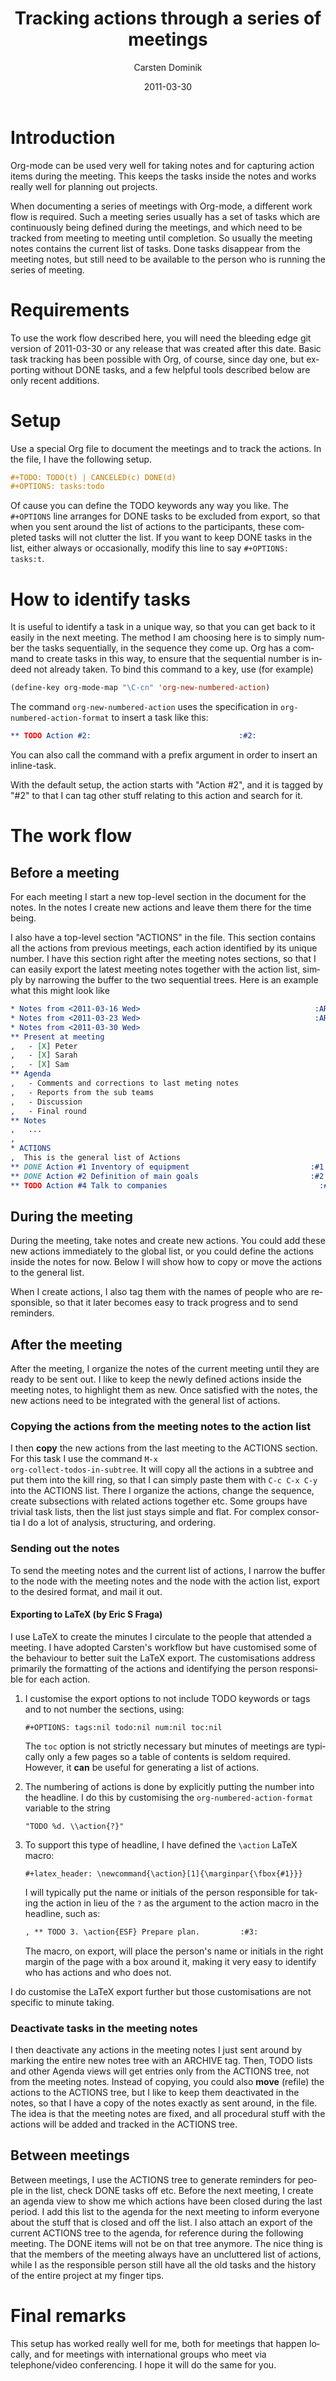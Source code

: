 
#+TITLE:     Tracking actions through a series of meetings
#+AUTHOR:    Carsten Dominik
#+EMAIL:     carsten.dominik@gmail.com
#+DATE:      2011-03-30
#+DESCRIPTION: 
#+KEYWORDS: 
#+LANGUAGE:  en
#+OPTIONS:   H:4 num:nil toc:t \n:nil @:t ::t |:t ^:t -:t f:t *:t <:t
#+OPTIONS:   TeX:t LaTeX:t skip:nil d:nil todo:t pri:nil tags:not-in-toc
#+INFOJS_OPT: view:nil toc:nil ltoc:t mouse:underline buttons:0 path:http://orgmode.org/org-info.js
#+LINK_UP:   
#+LINK_HOME: 

#+STARTUP: oddeven

* Introduction

Org-mode can be used very well for taking notes and for capturing
action items during the meeting.  This keeps the tasks inside the
notes and works really well for planning out projects.

When documenting a series of meetings with Org-mode, a different work
flow is required.  Such a meeting series usually has a set of tasks
which are continuously being defined during the meetings, and which
need to be tracked from meeting to meeting until completion.  So
usually the meeting notes contains the current list of tasks.  Done
tasks disappear from the meeting notes, but still need to be available
to the person who is running the series of meeting.

* Requirements

To use the work flow described here, you will need the bleeding edge
git version of 2011-03-30 or any release that was created after this
date.  Basic task tracking has been possible with Org, of course, since
day one, but exporting without DONE tasks, and a few helpful tools
described below are only recent additions.

* Setup

Use a special Org file to document the meetings and to track the
actions.  In the file,  I have the following setup.

#+begin_src org
  ,#+TODO: TODO(t) | CANCELED(c) DONE(d)
  ,#+OPTIONS: tasks:todo
#+end_src

Of cause you can define the TODO keywords any way you like.  The
=#+OPTIONS= line arranges for DONE tasks to be excluded from export,
so that when you sent around the list of actions to the participants,
these completed tasks will not clutter the list.  If you want to keep DONE tasks
in the list, either always or occasionally, modify this line to say
=#+OPTIONS: tasks:t=.

* How to identify tasks

It is useful to identify a task in a unique way, so that you can get
back to it easily in the next meeting.  The method I am choosing here
is to simply number the tasks sequentially, in the sequence they come
up.  Org has a command to create tasks in this way, to ensure that the
sequential number is indeed not already taken.  To bind this command to
a key, use (for example)

#+begin_src emacs-lisp
(define-key org-mode-map "\C-cn" 'org-new-numbered-action)
#+end_src

The command =org-new-numbered-action= uses the specification in
=org-numbered-action-format= to insert a task like this:

#+begin_src org
   ,** TODO Action #2:                                 :#2:
#+end_src

You can also call the command with a prefix argument in order to
insert an inline-task.

With the default setup, the action starts with "Action #2", and it is
tagged by "#2" to that I can tag other stuff relating to this action
and search for it.

* The work flow

** Before a meeting

For each meeting I start a new top-level section in the document for
the notes.  In the notes I create new actions and leave them there for
the time being.

I also have a top-level section "ACTIONS" in the file.  This section
contains all the actions from previous meetings, each action
identified by its unique number.  I have this section right after the
meeting notes sections, so that I can easily export the latest meeting
notes together with the action list, simply by narrowing the buffer to
the two sequential trees.  Here is an example what this might look
like

#+begin_src org
  ,* Notes from <2011-03-16 Wed>                                       :ARCHIVE:
  ,* Notes from <2011-03-23 Wed>                                       :ARCHIVE:
  ,* Notes from <2011-03-30 Wed>
  ,** Present at meeting
  ,   - [X] Peter
  ,   - [X] Sarah
  ,   - [X] Sam
  ,** Agenda
  ,   - Comments and corrections to last meting notes
  ,   - Reports from the sub teams
  ,   - Discussion
  ,   - Final round
  ,** Notes
  ,   ...
  , 
  ,* ACTIONS
  ,  This is the general list of Actions
  ,** DONE Action #1 Inventory of equipment                           :#1:Sarah:
  ,** DONE Action #2 Definition of main goals                         :#2:Peter:
  ,** TODO Action #4 Talk to companies                                  :#4:Sam:
  
#+end_src

** During the meeting

During the meeting, take notes and create new actions.  You could add
these new actions immediately to the global list, or you could define
the actions inside the notes for now.  Below I will show how to copy
or move the actions to the general list.

When I create actions, I also tag them with the names of people who
are responsible, so that it later becomes easy to track progress and
to send reminders.

** After the meeting

After the meeting, I organize the notes of the current meeting until
they are ready to be sent out.  I like to keep the newly defined
actions inside the meeting notes, to highlight them as new.  Once
satisfied with the notes, the new actions need to be integrated with
the general list of actions.

*** Copying the actions from the meeting notes to the action list

I then *copy* the new actions from the last meeting to the ACTIONS
section.  For this task I use the command =M-x
org-collect-todos-in-subtree=.  It will copy all the actions in a
subtree and put them into the kill ring, so that I can simply paste
them with =C-c C-x C-y= into the ACTIONS list.  There I organize the
actions, change the sequence, create subsections with related actions
together etc.  Some groups have trivial task lists, then the list just
stays simple and flat.  For complex consortia I do a lot of
analysis, structuring, and ordering.

*** Sending out the notes

To send the meeting notes and the current list of actions, I narrow
the buffer to the node with the meeting notes and the node with the
action list, export to the desired format, and mail it out.
**** Exporting to LaTeX (by Eric S Fraga)
     I use LaTeX to create the minutes I circulate to the people that
     attended a meeting.  I have adopted Carsten's workflow but have
     customised some of the behaviour to better suit the LaTeX export.
     The customisations address primarily the formatting of the
     actions and identifying the person responsible for each action.

     1. I customise the export options to not include TODO keywords or
        tags and to not number the sections, using:
        
        : #+OPTIONS: tags:nil todo:nil num:nil toc:nil
        
        The =toc= option is not strictly necessary but minutes of
        meetings are typically only a few pages so a table of contents
        is seldom required.  However, it *can* be useful for generating
        a list of actions.

     2. The numbering of actions is done by explicitly putting
        the number into the headline.  I do this by customising the
        =org-numbered-action-format= variable to the string
        
        : "TODO %d. \\action{?}"

     3. To support this type of headline, I have defined the =\action= LaTeX macro:
        
        : #+latex_header: \newcommand{\action}[1]{\marginpar{\fbox{#1}}}

        I will typically put the name or initials of the person
        responsible for taking the action in lieu of the =?= as the
        argument to the action macro in the headline, such as:
        
        #+begin_src org
        , ** TODO 3. \action{ESF} Prepare plan.         :#3:
        #+end_src

        The macro, on export, will place the person's name or initials
        in the right margin of the page with a box around it, making
        it very easy to identify who has actions and who does not.

     I do customise the LaTeX export further but those customisations
     are not specific to minute taking.

*** Deactivate tasks in the meeting notes

I then deactivate any actions in the meeting notes I just sent around
by marking the entire new notes tree with an ARCHIVE tag.  Then, TODO
lists and other Agenda views will get entries only from the ACTIONS
tree, not from the meeting notes.  Instead of copying, you could also
*move* (refile) the actions to the ACTIONS tree, but I like to keep
them deactivated in the notes, so that I have a copy of the notes
exactly as sent around, in the file.  The idea is that the meeting
notes are fixed, and all procedural stuff with the actions will be
added and tracked in the ACTIONS tree.

** Between meetings

Between meetings, I use the ACTIONS tree to generate reminders for
people in the list, check DONE tasks off etc.  Before the next
meeting, I create an agenda view to show me which actions have been
closed during the last period.  I add this list to the agenda for the
next meeting to inform everyone about the stuff that is closed and off
the list.  I also attach an export of the current ACTIONS tree to the
agenda, for reference during the following meeting.  The DONE items
will not be on that tree anymore.  The nice thing is that the members
of the meeting always have an uncluttered list of actions, while I as
the responsible person still have all the old tasks and the history of
the entire project at my finger tips.

* Final remarks

This setup has worked really well for me, both for meetings that
happen locally, and for meetings with international groups who meet
via telephone/video conferencing.  I hope it will do the same for
you.

